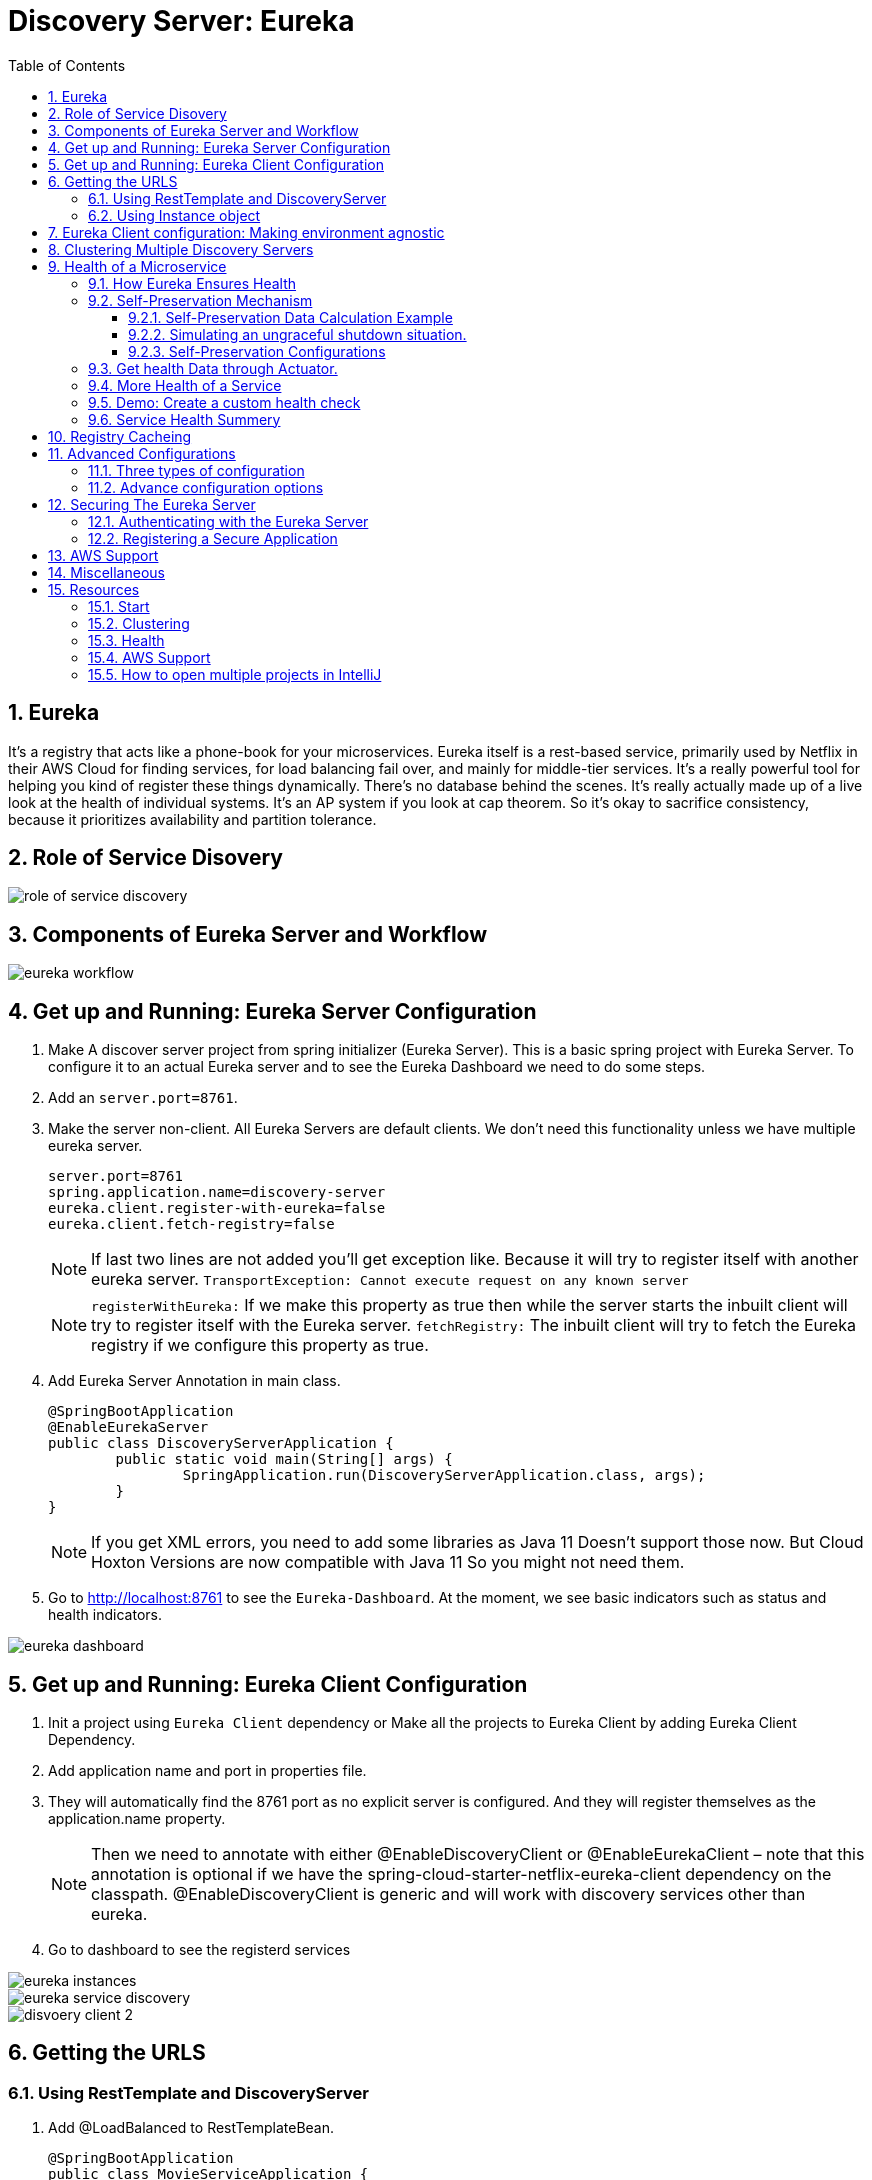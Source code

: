 :toc:
:toclevels: 5
:sectnums:
:sectnumlevels: 5

= Discovery Server: Eureka

== Eureka

It's a registry that acts like a phone-book for your microservices. Eureka itself is a rest-based service, primarily used by Netflix in their AWS Cloud for finding services, for load balancing fail over, and mainly for middle-tier services. It's a really powerful tool for helping you kind of register these things dynamically. There's no database behind the scenes. It's really actually made up of a live look at the health of individual systems. It's an AP system if you look at cap theorem. So it's okay to sacrifice consistency, because it prioritizes availability and partition tolerance.


== Role of Service Disovery
image::role-of-service-discovery.png[]

== Components of Eureka Server and Workflow
image::eureka-workflow.png[]

== Get up and Running: Eureka Server Configuration

. Make A discover server project from spring initializer (Eureka Server). This is a basic spring project with Eureka Server. To configure it to an actual Eureka server and to see the Eureka Dashboard we need to do some steps.
. Add an `server.port=8761`.
. Make the server non-client. All Eureka Servers are default clients. We don’t need this functionality unless we have multiple eureka server.
[source, properties]
server.port=8761
spring.application.name=discovery-server
eureka.client.register-with-eureka=false
eureka.client.fetch-registry=false
+
[NOTE]
If last two lines are not added you'll get exception like. Because it will try to register itself with another eureka server.
`TransportException: Cannot execute request on any known server`
[NOTE]
`registerWithEureka:` If we make this property as true then while the server starts the inbuilt client will try to register itself with the Eureka server.
`fetchRegistry:` The inbuilt client will try to fetch the Eureka registry if we configure this property as true.
+
. Add Eureka Server Annotation in main class.
[source, java]
@SpringBootApplication
@EnableEurekaServer
public class DiscoveryServerApplication {
	public static void main(String[] args) {
		SpringApplication.run(DiscoveryServerApplication.class, args);
	}
}
+
[NOTE]
If you get XML errors, you need to add some libraries as Java 11 Doesn’t support those now. But Cloud Hoxton Versions are now compatible with Java 11 So you might not need them.

. Go to http://localhost:8761 to see the `Eureka-Dashboard`. At the moment, we see basic indicators such as status and health indicators.

image::eureka-dashboard.png[]

== Get up and Running: Eureka Client Configuration
. Init a project using `Eureka Client` dependency or Make all the projects to Eureka Client by adding Eureka Client Dependency.
. Add application name and port in properties file.
. They will automatically find the 8761 port as no explicit server is configured. And they will register themselves as the application.name property.
[NOTE]
Then we need to annotate with either @EnableDiscoveryClient or @EnableEurekaClient – note that this annotation is optional if we have the spring-cloud-starter-netflix-eureka-client dependency on the classpath.
@EnableDiscoveryClient is generic and will work with discovery services other than eureka.
. Go to dashboard to see the registerd services

image::eureka-instances.png[]

image::eureka-service-discovery.png[]

image::disvoery-client-2.png[]

== Getting the URLS

=== Using RestTemplate and DiscoveryServer
. Add @LoadBalanced to RestTemplateBean.
[source, java]
@SpringBootApplication
public class MovieServiceApplication {
	@Bean
	@LoadBalanced
	public RestTemplate getRestTemplate(){
		return new RestTemplate();
	}
	public static void main(String[] args) {
		SpringApplication.run(MovieServiceApplication.class, args);
	}
}

. Change the names of HardCoded URLS to application name to make it fully discover server dependent. Add load balanced annotation into your rest template.
@RestController
public class MovieController {
[source, java]
@Autowired
private RestTemplate restTemplate;
    @RequestMapping("/movie")
    public Movie getMovie(){
        //MovieName movieName = restTemplate.getForObject("http://localhost:8082/name", MovieName.class);
        //MovieDetail movieDetail = restTemplate.getForObject("http://localhost:8083/detail", MovieDetail.class);
        MovieName movieName = restTemplate.getForObject("http://movie-name-service/name", MovieName.class);
        MovieDetail movieDetail = restTemplate.getForObject("http://movie-detail-service/detail", MovieDetail.class);
        return new Movie(movieName.getName(), movieDetail.getMovieDetail());
    }
}

=== Using Instance object
We can use loadbalancer to insert our url using @LoadBalancer or we can manually use `Instance Object` to go through all the
instances of a service and pick their URL to inject.

image::instance-object.png[]

== Eureka Client configuration: Making environment agnostic
[source, yml]
spring:
  application:
    name: spring-cloud-eureka-client
server:
  port: 0
eureka:
  client:
    serviceUrl:
      defaultZone: ${EUREKA_URI:http://localhost:8761/eureka}
  instance:
    preferIpAddress: true

The `${EUREKA_URI:http://localhost:8761/eureka}` is the key here.
EUREKA_URI will be replaced by the configuration value defiend in configuration file. Or it will fall back to the default `EUREKA_URI:http://localhost:8761/eureka`
When we decided to set up our Eureka Client this way, we had in mind that this kind of service should later be easily scalable.



== Clustering Multiple Discovery Servers
. We need different host name to setup multiple discovery server. Go to `C:\Windows\System32\drivers\etc`
. Copy the host file in desktop to edit (You cannot edit in etc folder). Before editing make a backup copy of it.
. Add the following lines
[source, file]
	127.0.0.1       localhost
	127.0.0.1       localhost2

. Make two discovery server as before. Name them `discovery-server
. Give `server.port=8761` to one server and `server.port=8762` to another
. Add the following properties in `8761`
[source, properties]
spring.application.name=eureka-naming-server
server.port=8761
eureka.instance.hostname:localhost
eureka.client.serviceUrl.defaultZone:http://localhost2:8762/eureka/
eureka.client.register-with-eureka=false
eureka.client.fetch-registry=false

. Add the following properties in `8762`
[source, properties]
spring.application.name=eureka-naming-server
server.port=8762
eureka.instance.hostname:localhost2
eureka.client.serviceUrl.defaultZone:http://localhost:8761/eureka/
eureka.client.register-with-eureka=false
eureka.client.fetch-registry=false

. Run both of them and see each other can detect themselves and showed in DS Replicas.

[NOTE]
There is a pattern called gossiping in Consule that works like facebook mutual friends finding to look for discovery server.

[NOTE]
In real life you'll have the configuration files in Configuration Server. So you won't have to hard code the
details of each server in all the instances.

== Health of a Microservice
=== How Eureka Ensures Health
. When server starts it sends a "Regester me" REST request.
. When it goes down it sends "Unregister me" REST request.
. If "Unregister me" call received it deletes the data. It is a safe way to deregister. It is knowns as "Graceful Shutdown".
. But Ungraceful shutdown can happen. To handle ungraceful client shutdowns the server expects "Register me" request from the client at specific intervals.
It is knowns as `heartbeeats`
. By default the server expects heartbeats every 30 seconds. This is knowns are `renewal`
. The server sets a `renewal threashold` that determiens how many renewal it *should* get if all the instances are healthy.
. If the renewal count is less than threashold, it doens't immidietly delete the instance. This mechanism knowns as `self-preservation`
. It is very unlikely that 900 instance are down out of 1000 at the same time. This might be caused due to a
network problem or maintanance shcedule. To handle these types of situation `self preservation mode` is introduced.
[NOTE]
It is set by default, so in your learning stage you might have confusion why this thing is necessary.
The real benefit of self-preservation mode can be realized if there is a lot of microservices.
[NOTE]
`eureka.instance.hostname=localhost` is particularly important since we're running it in a local machine. Otherwise, we may end up creating an unavailable replica within the Eureka server – messing up the client's heartbeat counts.

=== Self-Preservation Mechanism
==== Self-Preservation Data Calculation Example
From the screenshot, we can see that our Eureka server has six registered client instances and the total renewal threshold is 11. The threshold calculation is based on three factors:

* Total number of registered client instances – 6
* Configured client renewal interval – 30 seconds
* The configured renewal percentage threshold – 0.85
* Considering all these factors, in our case, the threshold is 11.

image::self-preservation-calculation.png[]


==== Simulating an ungraceful shutdown situation.
In order to simulate a temporary network problem,

* Set the property `eureka.client.should-unregister-on-shutdown=false` at the client-side
* Stop the client instance.
* Because we set the should-unregister-on-shutdown flag as false,  the client won't invoke the unregister call and the server assumes that this is an ungraceful shutdown.
* Now wait for 90 seconds set by our `eureka.instance.lease-expiration-duration-in-seconds` property.
* Eureka Server is now in self-preservation mode and stopped evicting instances.
* Let's now inspect the registered instances section to see if the stopped instance is still available or not. As we can see, it is available but with the status as DOWN:
* The only way the server can get out of self-preservation mode is either by starting the stopped instance or by disabling self-preservation itself.
* If we repeat the same steps by setting the flag eureka.server.enable-self-preservation as false, then the Eureka server will evict the stopped instance from the registry after the configured lease expiration duration property.


*By default, Eureka servers run with self-preservation enabled.*

==== Self-Preservation Configurations
. `eureka.server.enable-self-preservation:` Configuration for disabling self-preservation – the default value is true
. `eureka.server.expected-client-renewal-interval-seconds:` The server expects client heartbeats at an interval configured with this property – the default value is 30
. `eureka.instance.lease-expiration-duration-in-seconds:` Indicates the time in seconds that the Eureka server waits since it received the last heartbeat from a client before it can remove that client from its registry – the default value is 90
. `eureka.server.eviction-interval-timer-in-ms:` This property tells the Eureka server to run a job at this frequency to evict the expired clients – the default value is 60 seconds
. `eureka.server.renewal-percent-threshold:` Based on this property, the server calculates the expected heartbeats per minute from all the registered clients – the default value is 0.85
. `eureka.server.renewal-threshold-update-interval-ms:` This property tells the Eureka server to run a job at this frequency to calculate the expected heartbeats from all the registered clients at this minute – the default value is 15 minutes

[NOTE]
In most cases, the default configuration is sufficient. But for specific requirements, we might want to change these configurations. Utmost care needs to be taken in those cases to avoid unexpected consequences like wrong renew threshold calculation or delayed self-preservation mode activation.

=== Get health Data through Actuator.
You can get your service health information with a helpful endpoint spring boot actuator gives.

. Add `Spring Boot Actuator` dependency in pom file.
. Go to `http://localhost:8080/health` to see the health information in JSON format.



=== More Health of a Service
. Heartbeat only tells if the service is alive or not. It doesn't tell if it is healthy or not.
. But it is possible to include more health informations. We can create our own health indicator.
. Our custom health indicator can indicate health of a service every few secconds and it can also
have the mechanism to register or deregister itself from the registry based on our custom logic.

=== Demo: Create a custom health check
. Add `eureka.client.healtcheck.enabled=true`
. Create a classn named `CustomHealthCheck` or anything you want.
. Implement `HealthIndicator' interface to your class.

+
.Code
[source, java]
@Component
public class CustomHealthCheck implements HealthIndicator {
	int errorcode = 0;
	@Override
	public Health health() {
		System.out.println("health check performed, error code is " + errorcode);
		if(errorcode > 4 && errorcode < 10) {
			errorcode++;
			return Health.down().withDetail("Custom Error Code", errorcode).build();
		}
		else {
			errorcode++;
			return Health.up().build();
		}
	}
}
+
. After 4 iteration our output will be the following
+
.Output
image::custom-healthcheck-output.png[]

=== Service Health Summery

image::are-services-healthy.png[]

image::health-in-eureka.png[]


== Registry Cacheing
* Discovery server was created with high availability in mind.
* Each client gets a copy of regestry, so if the discovery server is down. They can still talk to each other.
* If there is a change in the registry, the client is smart enough to fetch only the deltas(changes) to
update the registry.

image::discovery-server-caching.png[]


== Advanced Configurations
=== Three types of configuration

. eureka.server.* -> For server configurations.
. eureka.client.* -> For how client interacts with discovery server. (Time out)
. eureka.instance.* -> For instances are things that are registered in Eureka Server. (Hostname, Healthcheck)

=== Advance configuration options
Eureka comes with a lot of default features out of the box. But you can also configure tons of things.
Some of the things are..

image::advanced-configuration-opitons.png[]

== Securing The Eureka Server
To be updated....

=== Authenticating with the Eureka Server

=== Registering a Secure Application



== AWS Support
* Application that uses discovery server checks if it is deployed in AWS environment. If so, it fetches all the
necessary meta data for the environment automatically like: Amazon Machine Image, Zone etc. It sends
these information to the discovery server when it registers.
* Elastic IP binding support: Eureka Server automatically binds itself to next available elastic IP address.
* Eureka-Client is Zone aware. So it will contact the current zone discovery server.
* Multi-Region Aware.


== Miscellaneous

* Instance ID
* Zones
* EurekaClient without Jersey
* Refreshing Eureka Clients
* Spring Cloud LoadBalancer
* Peer Awareness




== Resources
=== Start
. https://cloud.spring.io/spring-cloud-netflix/reference/html/[Spring Cloud Netflix] [Eureka Official Docs]
. https://www.baeldung.com/spring-cloud-netflix-eureka[Introduction to Spring Cloud Netflix – Eureka] [baeldung]
. https://spring.io/guides/gs/service-registration-and-discovery/[Service Registration and Discovery] [Spring Quick Starter Project]
. https://app.pluralsight.com/player?course=spring-cloud-fundamentals&author=dustin-schultz&name=spring-cloud-fundamentals-m2&clip=0&mode=live[Spring Cloud Fundamentals.] [Pluralsight]
. https://app.pluralsight.com/player?course=java-microservices-spring-cloud-coordinating-services&author=richard-seroter&name=d3021dfd-e6af-4065-a89a-c3e953e982d0&clip=0&mode=live[Java Microservices with Spring Cloud: Coordinating Services.] [Pluralsight]



=== Clustering
. https://medium.com/become-developer/how-to-work-with-multiple-instances-of-eureka-naming-server-to-avoid-a-single-point-of-failure-d953544281d0[How to work with multiple instances of Eureka Naming Server to avoid a single point of failure] [Medium Article]
. https://tech.asimio.net/2017/03/06/Multi-version-Service-Discovery-using-Spring-Cloud-Netflix-Eureka-and-Ribbon.html[Multi-version Service Discovery using Spring Cloud Netflix Eureka and Ribbon] [Article]
. https://cloud.spring.io/spring-cloud-netflix/reference/html/#netflix-eureka-server-starter[How to Include Eureka Server] [Spring Documentation]
. https://stackoverflow.com/questions/42554653/how-to-create-multiple-instances-of-eureka-services-registered-into-eureka-servi[how to create multiple instances of eureka services registered into eureka service registry?] [StackOverflow]

=== Health
. https://www.baeldung.com/eureka-self-preservation-renewal[Guide to Eureka Self Preservation and Renewal] [baeldung]
. https://github.com/Netflix/eureka/wiki/Understanding-Eureka-Peer-to-Peer-Communication[Understanding Eureka Peer to Peer Communication] [Documentation]

=== AWS Support
. https://aws.amazon.com/marketplace/pp/CallMiner-Inc-Eureka-Starter-Edition/B075X29S3C[Eureka - Starter Edition - AWS Marketplace] [AWS Eureka Docs]

=== How to open multiple projects in IntelliJ
. https://www.youtube.com/watch?v=9pRf3VRXEdo[IntelliJ Workspace Tips - Multiple Repositories in One Workspace] [Youtube]
